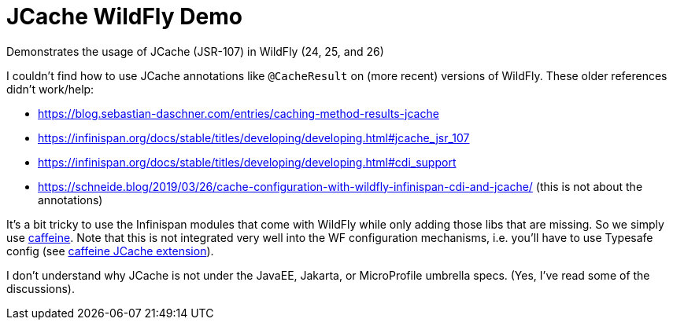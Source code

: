 = JCache WildFly Demo

Demonstrates the usage of JCache (JSR-107) in WildFly (24, 25, and 26)

I couldn't find how to use JCache annotations like `@CacheResult` on (more recent) versions of WildFly.
These older references didn't work/help:

* https://blog.sebastian-daschner.com/entries/caching-method-results-jcache
* https://infinispan.org/docs/stable/titles/developing/developing.html#jcache_jsr_107
* https://infinispan.org/docs/stable/titles/developing/developing.html#cdi_support
* https://schneide.blog/2019/03/26/cache-configuration-with-wildfly-infinispan-cdi-and-jcache/ (this is not about the annotations)

It's a bit tricky to use the Infinispan modules that come with WildFly while only adding those libs that are missing.
So we simply use https://github.com/ben-manes/caffeine[caffeine].
Note that this is not integrated very well into the WF configuration mechanisms, i.e. you'll have to use Typesafe config (see https://github.com/ben-manes/caffeine/wiki/JCache[caffeine JCache extension]).

I don't understand why JCache is not under the JavaEE, Jakarta, or MicroProfile umbrella specs.
(Yes, I've read some of the discussions).
